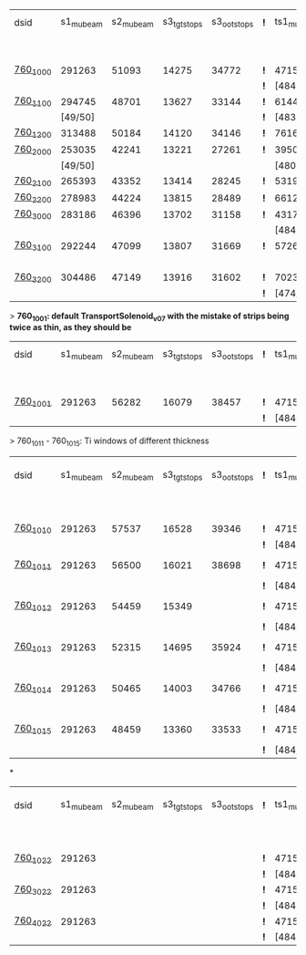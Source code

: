 #


# event count summary:

|----------+-----------+-----------+-------------+-------------+-----+------------+------------+------------+--------------+--------------+------------+--------+-----------------------|
| dsid     | s1_mubeam | s2_mubeam | s3_tgtstops | s3_ootstops | *!* | ts1_mubeam | ts2_mubeam | ts3_mubeam | ts4_tgtstops | ts4_ootstops | TS1 window | TS1    | TS3 window/wedge      |
|          |           |           |             |             |     |            |            |            |              |              | 250 um Al  | collar |                       |
|----------+-----------+-----------+-------------+-------------+-----+------------+------------+------------+--------------+--------------+------------+--------+-----------------------|
| [[file:760_1000/ts_warm_bore.760_1000.org][760_1000]] |    291263 |     51093 |       14275 |       34772 | *!* |    4715470 |    4418455 |      39896 |         1048 |        36443 | x1.0       | collar | TransportSolenoid_v05 |
|          |           |           |             |             | *!* |  [484/485] |            |            |              |              |            |        |                       |
|----------+-----------+-----------+-------------+-------------+-----+------------+------------+------------+--------------+--------------+------------+--------+-----------------------|
| [[file:760_1100/ts_warm_bore.760_1100.org][760_1100]] |    294745 |     48701 |       13627 |       33144 | *!* |    6144086 |    5781694 |      44277 |         1062 |        40153 | x0.7       | collar | TransportSolenoid_v05 |
|          |   [49/50] |           |             |             | *!* |  [483/485] |            |            |              |              |            |        |                       |
|----------+-----------+-----------+-------------+-------------+-----+------------+------------+------------+--------------+--------------+------------+--------+-----------------------|
| [[file:760_1200/ts_warm_bore.760_1200.org][760_1200]] |    313488 |     50184 |       14120 |       34146 | *!* |    7616343 |    7165743 |      48476 |         1097 |        43564 | x0.4       | collar | TransportSolenoid_v05 |
|----------+-----------+-----------+-------------+-------------+-----+------------+------------+------------+--------------+--------------+------------+--------+-----------------------|
| [[file:760_2000/ts_warm_bore.760_2000.org][760_2000]] |    253035 |     42241 |       13221 |       27261 | *!* |    3950407 |    3716588 |      29797 |          944 |        26848 | x1.0       | cyl180 | TransportSolenoid_v05 |
|          |   [49/50] |           |             |             |     |  [480/485] |            |            |              |              |            |        |                       |
|----------+-----------+-----------+-------------+-------------+-----+------------+------------+------------+--------------+--------------+------------+--------+-----------------------|
| [[file:760_2100/ts_warm_bore.760_2100.org][760_2100]] |    265393 |     43352 |       13414 |       28245 | *!* |    5319455 |    5036178 |      35010 |         1006 |        31375 | x0.7       | cyl180 | TransportSolenoid_v05 |
|----------+-----------+-----------+-------------+-------------+-----+------------+------------+------------+--------------+--------------+------------+--------+-----------------------|
| [[file:760_2200/ts_warm_bore.760_2200.org][760_2200]] |    278983 |     44224 |       13815 |       28489 | *!* |    6612098 |    6258535 |      38695 |         1086 |        34510 | x0.4       | cyl180 | TransportSolenoid_v05 |
|----------+-----------+-----------+-------------+-------------+-----+------------+------------+------------+--------------+--------------+------------+--------+-----------------------|
| [[file:760_3000/ts_warm_bore.760_3000.org][760_3000]] |    283186 |     46396 |       13702 |       31158 | *!* |    4317707 |    4051237 |      31857 |         1010 |        28613 | x1.0       | cyl090 | TransportSolenoid_v05 |
|          |           |           |             |             |     |  [484/485] |            |            |              |              |            |        |                       |
|----------+-----------+-----------+-------------+-------------+-----+------------+------------+------------+--------------+--------------+------------+--------+-----------------------|
| [[file:760_3100/ts_warm_bore.760_3100.org][760_3100]] |    292244 |     47099 |       13807 |       31669 | *!* |    5726479 |    5127825 |      34644 |          966 |        31011 | x0.7       | cyl090 | TransportSolenoid_v05 |
|          |           |           |             |             |     |            |    [19/20] |            |              |              |            |        |                       |
|----------+-----------+-----------+-------------+-------------+-----+------------+------------+------------+--------------+--------------+------------+--------+-----------------------|
| [[file:760_3200/ts_warm_bore.760_3200.org][760_3200]] |    304486 |     47149 |       13916 |       31602 | *!* |    7023758 |    6626523 |      39708 |         1032 |        35350 | x0.4       | cyl090 | TransportSolenoid_v05 |
|          |           |           |             |             | *!* |  [474/485] |            |            |              |              |            |        |                       |
|----------+-----------+-----------+-------------+-------------+-----+------------+------------+------------+--------------+--------------+------------+--------+-----------------------|


> *760_1001: default TransportSolenoid_v07 with the mistake of strips being twice as thin, as they should be*
|----------+-----------+-----------+-------------+-------------+-----+------------+------------+------------+--------------+--------------+------------+--------+-----------------------|
| dsid     | s1_mubeam | s2_mubeam | s3_tgtstops | s3_ootstops | *!* | ts1_mubeam | ts2_mubeam | ts3_mubeam | ts4_tgtstops | ts4_ootstops | TS1 window | TS1    | TS3 window/wedge      |
|          |           |           |             |             |     |            |            |            |              |              | 250 um Al  | collar |                       |
|----------+-----------+-----------+-------------+-------------+-----+------------+------------+------------+--------------+--------------+------------+--------+-----------------------|
| [[file:760_1001/ts_warm_bore.760_1001.org][760_1001]] |    291263 |     56282 |       16079 |       38457 | *!* |    4715470 |    4421114 |      44004 |         2912 |        39855 | x1.0       | collar | TransportSolenoid_v07 |
|          |           |           |             |             | *!* |  [484/485] |            |            |              |              |            |        |                       |
|----------+-----------+-----------+-------------+-------------+-----+------------+------------+------------+--------------+--------------+------------+--------+-----------------------|

> 760_1011 - 760_1015: Ti windows of different thickness
|----------+-----------+-----------+-------------+-------------+-----+------------+------------+------------+--------------+--------------+------------+--------+-----------------------|
| dsid     | s1_mubeam | s2_mubeam | s3_tgtstops | s3_ootstops | *!* | ts1_mubeam | ts2_mubeam | ts3_mubeam | ts4_tgtstops | ts4_ootstops | TS1 window | TS1    | TS3 window/wedge .... |
|          |           |           |             |             |     |            |            |            |              |              | 250 um Al  | collar |                       |
|----------+-----------+-----------+-------------+-------------+-----+------------+------------+------------+--------------+--------------+------------+--------+-----------------------|
| [[file:760_1010/ts_warm_bore.760_1010.org][760_1010]] |    291263 |     57537 |       16528 |       39346 | *!* | 4715470    |    4440441 |     878463 |              |              | x1.0       | collar | win 50.8 um           |
|          |           |           |             |             | *!* | [484/485]  |            |            |              |              |            |        |                       |
|----------+-----------+-----------+-------------+-------------+-----+------------+------------+------------+--------------+--------------+------------+--------+-----------------------|
| [[file:760_1011/ts_warm_bore.760_1011.org][760_1011]] |    291263 |     56500 |       16021 |       38698 | *!* | 4715470    |    4417916 |      93602 |              |              | x1.0       | collar | window 100 um         |
|          |           |           |             |             | *!* | [484/485]  |            |            |              |              |            |        |                       |
|----------+-----------+-----------+-------------+-------------+-----+------------+------------+------------+--------------+--------------+------------+--------+-----------------------|
| [[file:760_1012/ts_warm_bore.760_1012.org][760_1012]] |    291263 |     54459 |       15349 |             | *!* | 4715470    |    4414934 |      42401 |         2320 |        38706 | x1.0       | collar | window 200 um         |
|          |           |           |             |             | *!* | [484/485]  |            |            |              |              |            |        |                       |
|----------+-----------+-----------+-------------+-------------+-----+------------+------------+------------+--------------+--------------+------------+--------+-----------------------|
| [[file:760_1013/ts_warm_bore.760_1013.org][760_1013]] |    291263 |     52315 |       14695 |       35924 | *!* | 4715470    |    4414352 |      40048 |         1218 |        36533 | x1.0       | collar | window 300 um         |
|          |           |           |             |             | *!* | [484/485]  |            |            |              |              |            |        |                       |
|----------+-----------+-----------+-------------+-------------+-----+------------+------------+------------+--------------+--------------+------------+--------+-----------------------|
| [[file:760_1014/ts_warm_bore.760_1014.org][760_1014]] |    291263 |     50465 |       14003 |       34766 | *!* | 4715470    |    4412839 |      39754 |         1094 |        36194 | x1.0       | collar | window 400 um         |
|          |           |           |             |             | *!* | [484/485]  |            |            |              |              |            |        |                       |
|----------+-----------+-----------+-------------+-------------+-----+------------+------------+------------+--------------+--------------+------------+--------+-----------------------|
| [[file:760_1015/ts_warm_bore.760_1015.org][760_1015]] |    291263 |     48459 |       13360 |       33533 | *!* | 4715470    |    4184786 |      37266 |          958 |        33863 | x1.0       | collar | window 500 um         |
|          |           |           |             |             | *!* | [484/485]  |    [19/20] |            |              |              |            |        |                       |
|----------+-----------+-----------+-------------+-------------+-----+------------+------------+------------+--------------+--------------+------------+--------+-----------------------|

*
|----------+-----------+-----------+-------------+-------------+-----+------------+------------+------------+--------------+--------------+------------+--------+-----------------------|
| dsid     | s1_mubeam | s2_mubeam | s3_tgtstops | s3_ootstops | *!* | ts1_mubeam | ts2_mubeam | ts3_mubeam | ts4_tgtstops | ts4_ootstops | TS1 window | TS1    | TS3 window/wedge .... |
|          |           |           |             |             |     |            |            |            |              |              | 250 um Al  | collar |                       |
|----------+-----------+-----------+-------------+-------------+-----+------------+------------+------------+--------------+--------------+------------+--------+-----------------------|
| [[file:760_1022/ts_warm_bore.760_1022.org][760_1022]] |    291263 |           |             |             | *!* | 4715470    |            |            |              |              |            |        |                       |
|          |           |           |             |             | *!* | [484/485]  |            |            |              |              |            |        |                       |
|----------+-----------+-----------+-------------+-------------+-----+------------+------------+------------+--------------+--------------+------------+--------+-----------------------|
| [[file:760_3022/ts_warm_bore.760_3022.org][760_3022]] |    291263 |           |             |             | *!* | 4715470    |            |            |              |              |            |        |                       |
|          |           |           |             |             | *!* | [484/485]  |            |            |              |              |            |        |                       |
|----------+-----------+-----------+-------------+-------------+-----+------------+------------+------------+--------------+--------------+------------+--------+-----------------------|
| [[file:760_4022/ts_warm_bore.760_4022.org][760_4022]] |    291263 |           |             |             | *!* | 4715470    |            |            |              |              |            |        |                       |
|          |           |           |             |             | *!* | [484/485]  |            |            |              |              |            |        |                       |
|----------+-----------+-----------+-------------+-------------+-----+------------+------------+------------+--------------+--------------+------------+--------+-----------------------|
